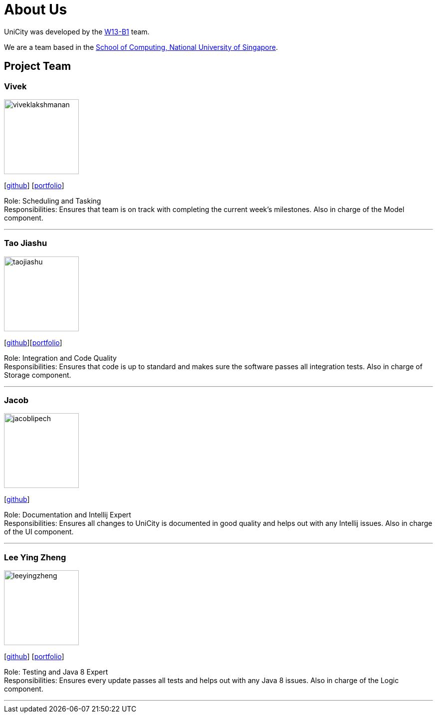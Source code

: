 = About Us
:relfileprefix: team/
ifdef::env-github,env-browser[:outfilesuffix: .adoc]
:imagesDir: images
:stylesDir: stylesheets

UniCity was developed by the https://github.com/CS2103AUG2017-W13-B1[W13-B1] team. +

We are a team based in the http://www.comp.nus.edu.sg[School of Computing, National University of Singapore].

== Project Team

=== Vivek
image::viveklakshmanan.png[width="150", align="left"]
{empty}[https://github.com/vivekscl[github]] [https://cs2103aug2017-w13-b1.github.io/main/team/vivekscl.html[portfolio]]

Role: Scheduling and Tasking +
Responsibilities: Ensures that team is on track with completing the current week's milestones. Also in charge
of the Model component.

'''

=== Tao Jiashu
image::taojiashu.png[width="150", align="left"]
{empty}[http://github.com/taojiashu[github]][https://cs2103aug2017-w13-b1.github.io/main/team/taojiashu.html[portfolio]]

Role: Integration and Code Quality +
Responsibilities: Ensures that code is up to standard and makes sure the software passes all integration tests.
Also in charge of Storage component.

'''

=== Jacob
image::jacoblipech.png[width="150", align="left"]
{empty}[http://github.com/jacoblipech[github]]

Role: Documentation and Intellij Expert +
Responsibilities: Ensures all changes to UniCity is documented in good quality and helps out
with any Intellij issues. Also in charge of the UI component.

'''

=== Lee Ying Zheng
image::leeyingzheng.png[width="150", align="left"]
{empty}[https://github.com/LeeYingZheng[github]] [<<leeyingzheng#, portfolio>>]

Role: Testing and Java 8 Expert +
Responsibilities: Ensures every update passes all tests and helps out with any Java 8 issues. Also
in charge of the Logic component.

'''
